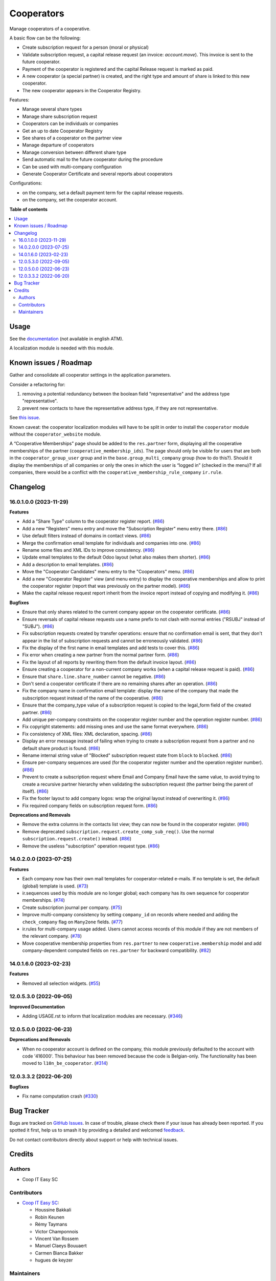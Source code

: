 ===========
Cooperators
===========

.. 
   !!!!!!!!!!!!!!!!!!!!!!!!!!!!!!!!!!!!!!!!!!!!!!!!!!!!
   !! This file is generated by oca-gen-addon-readme !!
   !! changes will be overwritten.                   !!
   !!!!!!!!!!!!!!!!!!!!!!!!!!!!!!!!!!!!!!!!!!!!!!!!!!!!
   !! source digest: sha256:cb23fc7d964db37a0fca648d7e125518dd77ea050a6487df4dd29fef0da41b6f
   !!!!!!!!!!!!!!!!!!!!!!!!!!!!!!!!!!!!!!!!!!!!!!!!!!!!

.. |badge1| image:: https://img.shields.io/badge/maturity-Beta-yellow.png
    :target: https://odoo-community.org/page/development-status
    :alt: Beta
.. |badge2| image:: https://img.shields.io/badge/licence-AGPL--3-blue.png
    :target: http://www.gnu.org/licenses/agpl-3.0-standalone.html
    :alt: License: AGPL-3
.. |badge3| image:: https://img.shields.io/badge/github-OCA%2Fcooperative-lightgray.png?logo=github
    :target: https://github.com/OCA/cooperative/tree/16.0/cooperator
    :alt: OCA/cooperative
.. |badge4| image:: https://img.shields.io/badge/weblate-Translate%20me-F47D42.png
    :target: https://translation.odoo-community.org/projects/cooperative-16-0/cooperative-16-0-cooperator
    :alt: Translate me on Weblate
.. |badge5| image:: https://img.shields.io/badge/runboat-Try%20me-875A7B.png
    :target: https://runboat.odoo-community.org/builds?repo=OCA/cooperative&target_branch=16.0
    :alt: Try me on Runboat

|badge1| |badge2| |badge3| |badge4| |badge5|

Manage cooperators of a cooperative.

A basic flow can be the following:

- Create subscription request for a person (moral or physical)
- Validate subscription request, a capital release request (an invoice: `account.move`).
  This invoice is sent to the future cooperator.
- Payment of the cooperator is registered and the capital Release
  request is marked as paid.
- A new cooperator (a special partner) is created, and the right type
  and amount of share is linked to this new cooperator.
- The new cooperator appears in the Cooperator Registry.

Features:

- Manage several share types
- Manage share subscription request
- Cooperators can be individuals or companies
- Get an up to date Cooperator Registry
- See shares of a cooperator on the partner view
- Manage departure of cooperators
- Manage conversion between different share type
- Send automatic mail to the future cooperator during the procedure
- Can be used with multi-company configuration
- Generate Cooperator Certificate and several reports about cooperators

Configurations:

- on the company, set a default payment term for the capital release requests.
- on the company, set the cooperator account.

**Table of contents**

.. contents::
   :local:

Usage
=====

See the `documentation <https://doc.it4socialeconomy.org/books/application-cooperators>`_ (not available in english ATM).

A localization module is needed with this module.

Known issues / Roadmap
======================

Gather and consolidate all cooperator settings in the application parameters.

Consider a refactoring for:

#. removing a potential redundancy between the boolean field "representative"
   and the address type "representative".
#. prevent new contacts to have the representative address type, if they are
   not representative.

See `this issue <https://github.com/coopiteasy/vertical-cooperative/issues/350>`_.

Known caveat: the cooperator localization modules will have to be split in
order to install the ``cooperator`` module without the ``cooperator_website``
module.

A “Cooperative Memberships” page should be added to the ``res.partner`` form,
displaying all the cooperative memberships of the partner
(``cooperative_membership_ids``). The page should only be visible for users
that are both in the ``cooperator_group_user`` group and in the
``base.group_multi_company`` group (how to do this?). Should it display the
memberships of all companies or only the ones in which the user is “logged in”
(checked in the menu)? If all companies, there would be a conflict with the
``cooperative_membership_rule_company`` ``ir.rule``.

Changelog
=========

16.0.1.0.0 (2023-11-29)
~~~~~~~~~~~~~~~~~~~~~~~

**Features**

- Add a "Share Type" column to the cooperator register report. (`#86 <https://github.com/OCA/cooperative/issues/86>`_)
- Add a new "Registers" menu entry and move the "Subscription Register" menu
  entry there. (`#86 <https://github.com/OCA/cooperative/issues/86>`_)
- Use default filters instead of domains in contact views. (`#86 <https://github.com/OCA/cooperative/issues/86>`_)
- Merge the confirmation email template for individuals and companies into one. (`#86 <https://github.com/OCA/cooperative/issues/86>`_)
- Rename some files and XML IDs to improve consistency. (`#86 <https://github.com/OCA/cooperative/issues/86>`_)
- Update email templates to the default Odoo layout (what also makes them
  shorter). (`#86 <https://github.com/OCA/cooperative/issues/86>`_)
- Add a description to email templates. (`#86 <https://github.com/OCA/cooperative/issues/86>`_)
- Move the "Cooperator Candidates" menu entry to the "Cooperators" menu. (`#86 <https://github.com/OCA/cooperative/issues/86>`_)
- Add a new "Cooperator Register" view (and menu entry) to display the
  cooperative memberships and allow to print the cooperator register (report
  that was previously on the partner model). (`#86 <https://github.com/OCA/cooperative/issues/86>`_)
- Make the capital release request report inherit from the invoice report
  instead of copying and modifying it. (`#86 <https://github.com/OCA/cooperative/issues/86>`_)


**Bugfixes**

- Ensure that only shares related to the current company appear on the
  cooperator certificate. (`#86 <https://github.com/OCA/cooperative/issues/86>`_)
- Ensure reversals of capital release requests use a name prefix to not clash
  with normal entries ("RSUBJ" instead of "SUBJ"). (`#86 <https://github.com/OCA/cooperative/issues/86>`_)
- Fix subscription requests created by transfer operations: ensure that no
  confirmation email is sent, that they don't appear in the list of subscription
  requests and cannot be erroneously validated. (`#86 <https://github.com/OCA/cooperative/issues/86>`_)
- Fix the display of the first name in email templates and add tests to cover
  this. (`#86 <https://github.com/OCA/cooperative/issues/86>`_)
- Fix error when creating a new partner from the normal partner form. (`#86 <https://github.com/OCA/cooperative/issues/86>`_)
- Fix the layout of all reports by rewriting them from the default invoice
  layout. (`#86 <https://github.com/OCA/cooperative/issues/86>`_)
- Ensure creating a cooperator for a non-current company works (when a capital
  release request is paid). (`#86 <https://github.com/OCA/cooperative/issues/86>`_)
- Ensure that ``share.line.share_number`` cannot be negative. (`#86 <https://github.com/OCA/cooperative/issues/86>`_)
- Don't send a cooperator certificate if there are no remaining shares after an
  operation. (`#86 <https://github.com/OCA/cooperative/issues/86>`_)
- Fix the company name in confirmation email template: display the name of the
  company that made the subscription request instead of the name of the
  cooperative. (`#86 <https://github.com/OCA/cooperative/issues/86>`_)
- Ensure that the company_type value of a subscription request is copied to the
  legal_form field of the created partner. (`#86 <https://github.com/OCA/cooperative/issues/86>`_)
- Add unique per-company constraints on the cooperator register number and the
  operation register number. (`#86 <https://github.com/OCA/cooperative/issues/86>`_)
- Fix copyright statements: add missing ones and use the same format everywhere. (`#86 <https://github.com/OCA/cooperative/issues/86>`_)
- Fix consistency of XML files: XML declaration, spacing. (`#86 <https://github.com/OCA/cooperative/issues/86>`_)
- Display an error message instead of failing when trying to create a
  subscription request from a partner and no default share product is found. (`#86 <https://github.com/OCA/cooperative/issues/86>`_)
- Rename internal string value of "Blocked" subscription request state from
  ``block`` to ``blocked``. (`#86 <https://github.com/OCA/cooperative/issues/86>`_)
- Ensure per-company sequences are used (for the cooperator register number and
  the operation register number). (`#86 <https://github.com/OCA/cooperative/issues/86>`_)
- Prevent to create a subscription request where Email and Company Email have
  the same value, to avoid trying to create a recursive partner hierarchy when
  validating the subscription request (the partner being the parent of itself). (`#86 <https://github.com/OCA/cooperative/issues/86>`_)
- Fix the footer layout to add company logos: wrap the original layout instead
  of overwriting it. (`#86 <https://github.com/OCA/cooperative/issues/86>`_)
- Fix required company fields on subscription request form. (`#86 <https://github.com/OCA/cooperative/issues/86>`_)


**Deprecations and Removals**

- Remove the extra columns in the contacts list view; they can now be found in
  the cooperator register. (`#86 <https://github.com/OCA/cooperative/issues/86>`_)
- Remove deprecated ``subscription.request.create_comp_sub_req()``. Use
  the normal ``subscription.request.create()`` instead. (`#86 <https://github.com/OCA/cooperative/issues/86>`_)
- Remove the useless "subscription" operation request type. (`#86 <https://github.com/OCA/cooperative/issues/86>`_)


14.0.2.0.0 (2023-07-25)
~~~~~~~~~~~~~~~~~~~~~~~

**Features**

- Each company now has their own mail templates for cooperator-related e-mails. If
  no template is set, the default (global) template is used. (`#73 <https://github.com/OCA/cooperative/issues/73>`_)
- ir.sequences used by this module are no longer global; each company has its own
  sequence for cooperator memberships. (`#74 <https://github.com/OCA/cooperative/issues/74>`_)
- Create subscription journal per company. (`#75 <https://github.com/OCA/cooperative/issues/75>`_)
- Improve multi-company consistency by setting ``company_id`` on records where
  needed and adding the ``check_company`` flag on ``Many2one`` fields. (`#77 <https://github.com/OCA/cooperative/issues/77>`_)
- ir.rules for multi-company usage added. Users cannot access records of this
  module if they are not members of the relevant company. (`#78 <https://github.com/OCA/cooperative/issues/78>`_)
- Move cooperative membership properties from ``res.partner`` to new
  ``cooperative.membership`` model and add company-dependent computed fields on
  ``res.partner`` for backward compatibility. (`#82 <https://github.com/OCA/cooperative/issues/82>`_)


14.0.1.6.0 (2023-02-23)
~~~~~~~~~~~~~~~~~~~~~~~

**Features**

- Removed all selection widgets. (`#55 <https://github.com/OCA/cooperative/issues/55>`_)


12.0.5.3.0 (2022-09-05)
~~~~~~~~~~~~~~~~~~~~~~~

**Improved Documentation**

- Adding USAGE.rst to inform that localization modules are necessary. (`#346 <https://github.com/coopiteasy/vertical-cooperative/issues/346>`_)


12.0.5.0.0 (2022-06-23)
~~~~~~~~~~~~~~~~~~~~~~~

**Deprecations and Removals**

- When no cooperator account is defined on the company, this module previously
  defaulted to the account with code '416000'. This behaviour has been removed
  because the code is Belgian-only. The functionality has been moved to
  ``l10n_be_cooperator``. (`#314 <https://github.com/coopiteasy/vertical-cooperative/issues/314>`_)


12.0.3.3.2 (2022-06-20)
~~~~~~~~~~~~~~~~~~~~~~~

**Bugfixes**

- Fix name computation crash (`#330 <https://github.com/coopiteasy/vertical-cooperative/issues/330>`_)

Bug Tracker
===========

Bugs are tracked on `GitHub Issues <https://github.com/OCA/cooperative/issues>`_.
In case of trouble, please check there if your issue has already been reported.
If you spotted it first, help us to smash it by providing a detailed and welcomed
`feedback <https://github.com/OCA/cooperative/issues/new?body=module:%20cooperator%0Aversion:%2016.0%0A%0A**Steps%20to%20reproduce**%0A-%20...%0A%0A**Current%20behavior**%0A%0A**Expected%20behavior**>`_.

Do not contact contributors directly about support or help with technical issues.

Credits
=======

Authors
~~~~~~~

* Coop IT Easy SC

Contributors
~~~~~~~~~~~~

* `Coop IT Easy SC <https://coopiteasy.be>`_:

  * Houssine Bakkali
  * Robin Keunen
  * Rémy Taymans
  * Victor Champonnois
  * Vincent Van Rossem
  * Manuel Claeys Bouuaert
  * Carmen Bianca Bakker
  * hugues de keyzer

Maintainers
~~~~~~~~~~~

This module is maintained by the OCA.

.. image:: https://odoo-community.org/logo.png
   :alt: Odoo Community Association
   :target: https://odoo-community.org

OCA, or the Odoo Community Association, is a nonprofit organization whose
mission is to support the collaborative development of Odoo features and
promote its widespread use.

This module is part of the `OCA/cooperative <https://github.com/OCA/cooperative/tree/16.0/cooperator>`_ project on GitHub.

You are welcome to contribute. To learn how please visit https://odoo-community.org/page/Contribute.
